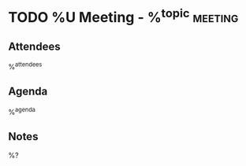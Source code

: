 * TODO %U Meeting - %^{topic} :meeting:
:PROPERTIES:
:CREATED: %U
:MODIFIED: %U
:END:
** Attendees
%^{attendees}
** Agenda
%^{agenda}
** Notes
%?
